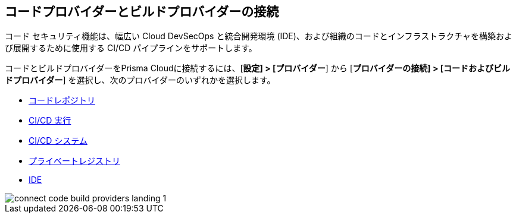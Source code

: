 == コードプロバイダーとビルドプロバイダーの接続

コード セキュリティ機能は、幅広い Cloud DevSecOps と統合開発環境 (IDE)、および組織のコードとインフラストラクチャを構築および展開するために使用する CI/CD パイプラインをサポートします。

コードとビルドプロバイダーをPrisma Cloudに接続するには、[*設定] > [プロバイダー*] から [*プロバイダーの接続] > [コードおよびビルドプロバイダー*] を選択し、次のプロバイダーのいずれかを選択します。

* xref:../application-security/get-started/connect-code-and-build-providers/code-repositories/code-repositories.adoc[コードレポジトリ]
* xref:../application-security/get-started/connect-code-and-build-providers/ci-cd-runs/ci-cd-runs.adoc[CI/CD 実行]
* xref:../application-security/get-started/connect-code-and-build-providers/ci-cd-systems/ci-cd-systems.adoc[CI/CD システム]
* xref:../application-security/get-started/connect-code-and-build-providers/add-private-registries.adoc[プライベートレジストリ]
* xref:../application-security/get-started/connect-code-and-build-providers/ides/ides.adoc[IDE]

image::connect/connect-code-build-providers-landing-1.png[]

//links to AP's & JB's app sec content -- verify & update xref paths
// * xref:connect-your-repositories/manage-network-tunnel[Manage Network Tunnels]
//replace with correctly nested xref amd verify title name 'Private Network Tunnels' or 'Self-Hosted Repositories' and location in app sec collection

//** Connect IntelliJ with Prisma Cloud Code Security
//** Connect VScode with Prisma Cloud Code Security
